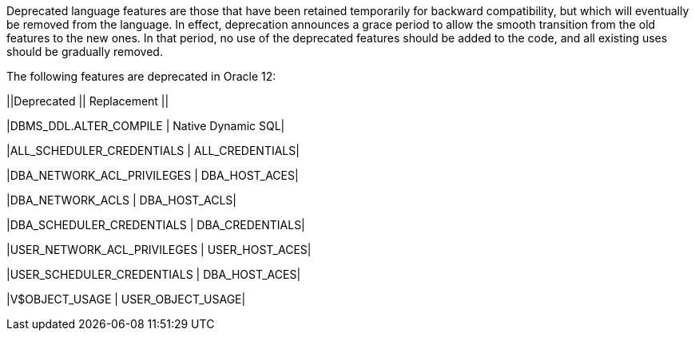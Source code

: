 Deprecated language features are those that have been retained temporarily for backward compatibility, but which will eventually be removed from the language. In effect, deprecation announces a grace period to allow the smooth transition from the old features to the new ones. In that period, no use of the deprecated features should be added to the code, and all existing uses should be gradually removed.


The following features are deprecated in Oracle 12:


||Deprecated || Replacement ||

|DBMS_DDL.ALTER_COMPILE | Native Dynamic SQL|

|ALL_SCHEDULER_CREDENTIALS | ALL_CREDENTIALS|

|DBA_NETWORK_ACL_PRIVILEGES | DBA_HOST_ACES|

|DBA_NETWORK_ACLS | DBA_HOST_ACLS|

|DBA_SCHEDULER_CREDENTIALS | DBA_CREDENTIALS|

|USER_NETWORK_ACL_PRIVILEGES | USER_HOST_ACES|

|USER_SCHEDULER_CREDENTIALS | DBA_HOST_ACES|

|V$OBJECT_USAGE | USER_OBJECT_USAGE|
